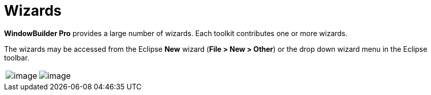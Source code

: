 ifdef::env-github[]
:imagesdir: ../../html/wizards/
endif::[]

= Wizards

*WindowBuilder Pro* provides a large number of wizards. Each toolkit
contributes one or more wizards.

The wizards may be accessed from the Eclipse *New* wizard (*File > New >
Other*) or the drop down wizard menu in the Eclipse toolbar.

[cols="a,a"]
|===
| image:images/wizards.png[image]
| image:images/wizard_menu.png[image]
|===